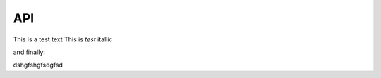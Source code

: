 API
===

This is a test text
This is *test* itallic

and finally:

.. note

dshgfshgfsdgfsd

.. autosummary::
   :toctree: generated

   lumache
